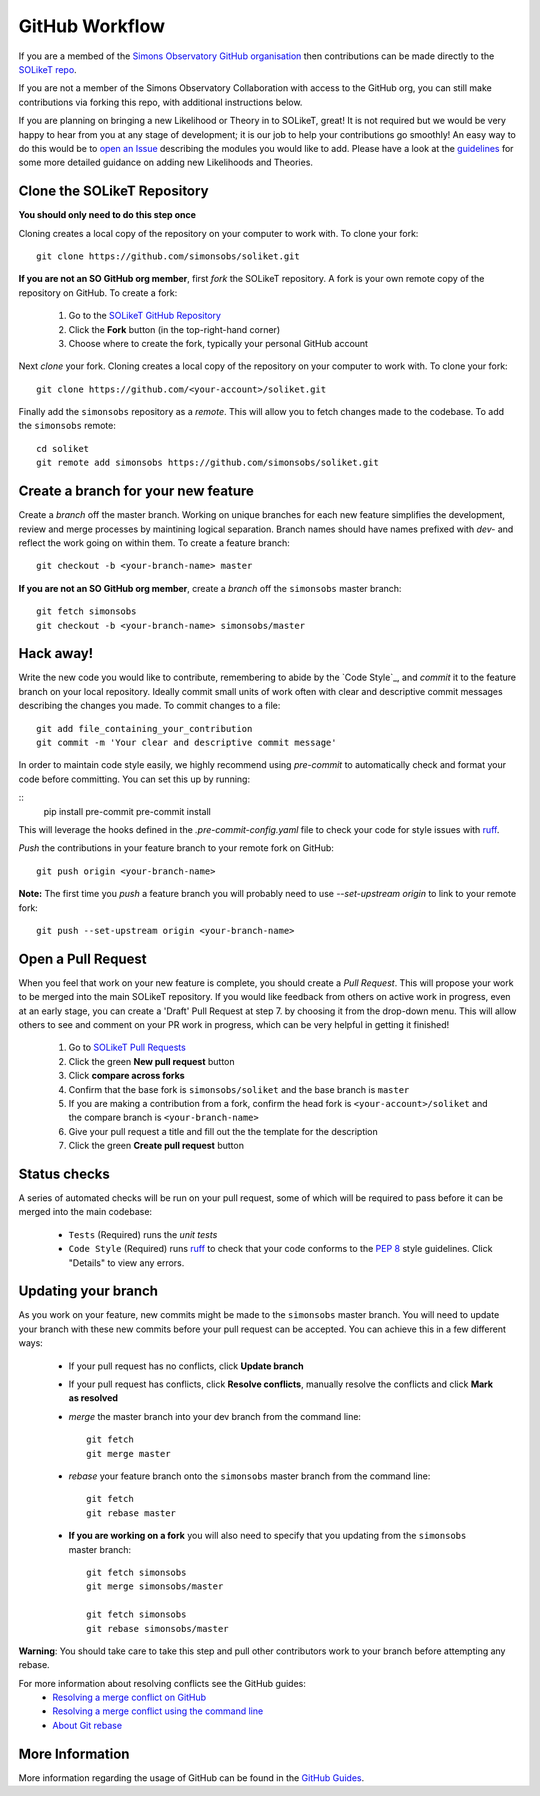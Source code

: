 ===============
GitHub Workflow
===============

If you are a membed of the `Simons Observatory GitHub organisation <https://github.com/simonsobs>`_ then contributions can be made directly to the `SOLikeT repo <https://github.com/simonsobs/soliket>`_.

If you are not a member of the Simons Observatory Collaboration with access to the GitHub org, you can still make contributions via forking this repo, with additional instructions below.

If you are planning on bringing a new Likelihood or Theory in to SOLikeT, great! 
It is not required but we would be very happy to hear from you at any stage of 
development; it is our job to help your contributions go smoothly! An easy way to 
do this would be to `open an Issue <https://github.com/simonsobs/SOLikeT/issues>`_ 
describing the modules you would like to add.
Please have a look at the `guidelines <https://github.com/simonsobs/SOLikeT/blob/master/guidelines.md>`_ for some more detailed guidance on adding new Likelihoods 
and Theories.

Clone the SOLikeT Repository
============================

**You should only need to do this step once**

Cloning creates a local copy of the repository on your computer to work with. To clone your fork:

::

   git clone https://github.com/simonsobs/soliket.git

**If you are not an SO GitHub org member**, first *fork* the SOLikeT repository. A fork is your own remote copy of the repository on GitHub. To create a fork:

  1. Go to the `SOLikeT GitHub Repository <https://github.com/simonsobs/soliket>`_
  2. Click the **Fork** button (in the top-right-hand corner)
  3. Choose where to create the fork, typically your personal GitHub account

Next *clone* your fork. Cloning creates a local copy of the repository on your computer to work with. To clone your fork:

::

   git clone https://github.com/<your-account>/soliket.git


Finally add the ``simonsobs`` repository as a *remote*. This will allow you to fetch changes made to the codebase. To add the ``simonsobs`` remote:

::

  cd soliket
  git remote add simonsobs https://github.com/simonsobs/soliket.git


Create a branch for your new feature
====================================

Create a *branch* off the master branch. Working on unique branches for each new feature simplifies the development, review and merge processes by maintining logical separation. Branch names should have names prefixed with `dev-` and reflect the work going on within them. To create a feature branch:

::

  git checkout -b <your-branch-name> master


**If you are not an SO GitHub org member**, create a *branch* off the ``simonsobs`` master branch:

::

  git fetch simonsobs
  git checkout -b <your-branch-name> simonsobs/master


Hack away!
==========

Write the new code you would like to contribute, remembering to abide by the `Code Style`_, and *commit* it to the feature branch on your local repository. Ideally commit small units of work often with clear and descriptive commit messages describing the changes you made. To commit changes to a file:

::

  git add file_containing_your_contribution
  git commit -m 'Your clear and descriptive commit message'

In order to maintain code style easily, we highly recommend using `pre-commit` to automatically check and format your code before committing. You can set this up by running:

::
  pip install pre-commit
  pre-commit install

This will leverage the hooks defined in the `.pre-commit-config.yaml` file to check your code for style issues with `ruff <https://docs.astral.sh/ruff/>`_.  

*Push* the contributions in your feature branch to your remote fork on GitHub:

::

  git push origin <your-branch-name>


**Note:** The first time you *push* a feature branch you will probably need to use `--set-upstream origin` to link to your remote fork:

::

  git push --set-upstream origin <your-branch-name>


Open a Pull Request
===================

When you feel that work on your new feature is complete, you should create a *Pull Request*. This will propose your work to be merged into the main SOLikeT repository. If you would like feedback from others on active work in progress, even at an early stage, you can create a 'Draft' Pull Request at step 7. by choosing it from the drop-down menu. This will allow others to see and comment on your PR work in progress, which can be very helpful in getting it finished!

  1. Go to `SOLikeT Pull Requests <https://github.com/simonsobs/soliket/pulls>`_
  2. Click the green **New pull request** button
  3. Click **compare across forks**
  4. Confirm that the base fork is ``simonsobs/soliket`` and the base branch is ``master``
  5. If you are making a contribution from a fork, confirm the head fork is ``<your-account>/soliket`` and the compare branch is ``<your-branch-name>``
  6. Give your pull request a title and fill out the the template for the description
  7. Click the green **Create pull request** button


Status checks
=============

A series of automated checks will be run on your pull request, some of which will be required to pass before it can be merged into the main codebase:

  - ``Tests`` (Required) runs the `unit tests`
  - ``Code Style`` (Required) runs `ruff <https://docs.astral.sh/ruff/>`_ to check that your code conforms to the `PEP 8 <https://www.python.org/dev/peps/pep-0008/>`_ style guidelines. Click "Details" to view any errors.
..
  _ in four predefined environments; `latest supported versions`, `oldest supported versions`, `macOS latest supported` and `Windows latest supported`. Click "Details" to view the output including any failures.

  - ``codecov`` reports the test coverage for your pull request; you should aim for `codecov/patch — 100.00%`. Click "Details" to view coverage data.
  - ``docs`` (Required) builds the `docstrings`_ on `readthedocs <https://readthedocs.org/>`_. Click "Details" to view the documentation or the failed build log.

Updating your branch
====================

As you work on your feature, new commits might be made to the ``simonsobs`` master branch. You will need to update your branch with these new commits before your pull request can be accepted. You can achieve this in a few different ways:

  - If your pull request has no conflicts, click **Update branch**
  - If your pull request has conflicts, click **Resolve conflicts**, manually resolve the conflicts and click **Mark as resolved**
  - *merge* the master branch into your dev branch from the command line:

    ::

        git fetch 
        git merge master

  - *rebase* your feature branch onto the ``simonsobs`` master branch from the command line:

    ::

        git fetch
        git rebase master

  - **If you are working on a fork** you will also need to specify that you updating from the ``simonsobs`` master branch:

    ::

        git fetch simonsobs
        git merge simonsobs/master

        git fetch simonsobs
        git rebase simonsobs/master


**Warning**: You should take care to take this step and pull other contributors work to your branch before attempting any rebase.

For more information about resolving conflicts see the GitHub guides:
  - `Resolving a merge conflict on GitHub <https://help.github.com/en/github/collaborating-with-issues-and-pull-requests/resolving-a-merge-conflict-on-github>`_
  - `Resolving a merge conflict using the command line <https://help.github.com/en/github/collaborating-with-issues-and-pull-requests/resolving-a-merge-conflict-using-the-command-line>`_
  - `About Git rebase <https://help.github.com/en/github/using-git/about-git-rebase>`_

More Information
================

More information regarding the usage of GitHub can be found in the `GitHub Guides <https://guides.github.com/>`_.
